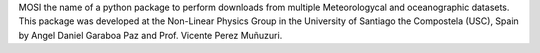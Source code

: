 MOSI the name of a python package to perform downloads from multiple
Meteorologycal and oceanographic datasets. This package was developed at the Non-Linear Physics
Group in the University of Santiago the Compostela (USC), Spain by Angel Daniel Garaboa Paz and Prof.
Vicente Perez Muñuzuri.
